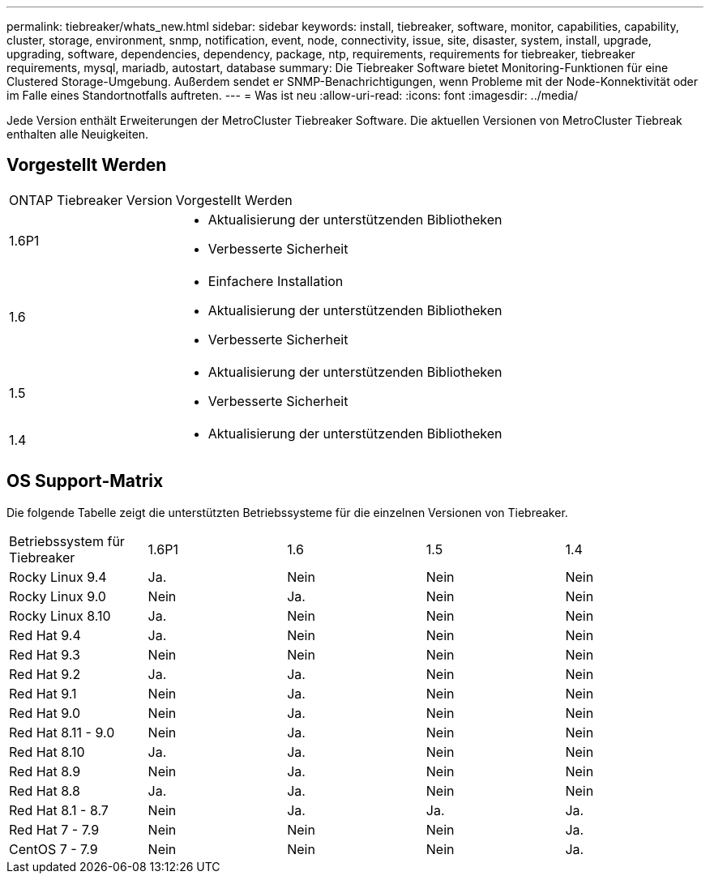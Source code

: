 ---
permalink: tiebreaker/whats_new.html 
sidebar: sidebar 
keywords: install, tiebreaker, software, monitor, capabilities, capability, cluster, storage, environment, snmp, notification, event, node, connectivity, issue, site, disaster, system, install, upgrade, upgrading, software, dependencies, dependency, package, ntp, requirements, requirements for tiebreaker, tiebreaker requirements, mysql, mariadb, autostart, database 
summary: Die Tiebreaker Software bietet Monitoring-Funktionen für eine Clustered Storage-Umgebung. Außerdem sendet er SNMP-Benachrichtigungen, wenn Probleme mit der Node-Konnektivität oder im Falle eines Standortnotfalls auftreten. 
---
= Was ist neu
:allow-uri-read: 
:icons: font
:imagesdir: ../media/


[role="lead lead"]
Jede Version enthält Erweiterungen der MetroCluster Tiebreaker Software. Die aktuellen Versionen von MetroCluster Tiebreak enthalten alle Neuigkeiten.



== Vorgestellt Werden

[cols="25,75"]
|===


| ONTAP Tiebreaker Version | Vorgestellt Werden 


 a| 
1.6P1
 a| 
* Aktualisierung der unterstützenden Bibliotheken
* Verbesserte Sicherheit




 a| 
1.6
 a| 
* Einfachere Installation
* Aktualisierung der unterstützenden Bibliotheken
* Verbesserte Sicherheit




 a| 
1.5
 a| 
* Aktualisierung der unterstützenden Bibliotheken
* Verbesserte Sicherheit




 a| 
1.4
 a| 
* Aktualisierung der unterstützenden Bibliotheken


|===


== OS Support-Matrix

Die folgende Tabelle zeigt die unterstützten Betriebssysteme für die einzelnen Versionen von Tiebreaker.

|===


| Betriebssystem für Tiebreaker | 1.6P1 | 1.6 | 1.5 | 1.4 


 a| 
Rocky Linux 9.4
 a| 
Ja.
 a| 
Nein
 a| 
Nein
 a| 
Nein



 a| 
Rocky Linux 9.0
 a| 
Nein
 a| 
Ja.
 a| 
Nein
 a| 
Nein



 a| 
Rocky Linux 8.10
 a| 
Ja.
 a| 
Nein
 a| 
Nein
 a| 
Nein



 a| 
Red Hat 9.4
 a| 
Ja.
 a| 
Nein
 a| 
Nein
 a| 
Nein



 a| 
Red Hat 9.3
 a| 
Nein
 a| 
Nein
 a| 
Nein
 a| 
Nein



 a| 
Red Hat 9.2
 a| 
Ja.
 a| 
Ja.
 a| 
Nein
 a| 
Nein



 a| 
Red Hat 9.1
 a| 
Nein
 a| 
Ja.
 a| 
Nein
 a| 
Nein



 a| 
Red Hat 9.0
 a| 
Nein
 a| 
Ja.
 a| 
Nein
 a| 
Nein



 a| 
Red Hat 8.11 - 9.0
 a| 
Nein
 a| 
Ja.
 a| 
Nein
 a| 
Nein



 a| 
Red Hat 8.10
 a| 
Ja.
 a| 
Ja.
 a| 
Nein
 a| 
Nein



 a| 
Red Hat 8.9
 a| 
Nein
 a| 
Ja.
 a| 
Nein
 a| 
Nein



 a| 
Red Hat 8.8
 a| 
Ja.
 a| 
Ja.
 a| 
Nein
 a| 
Nein



 a| 
Red Hat 8.1 - 8.7
 a| 
Nein
 a| 
Ja.
 a| 
Ja.
 a| 
Ja.



 a| 
Red Hat 7 - 7.9
 a| 
Nein
 a| 
Nein
 a| 
Nein
 a| 
Ja.



 a| 
CentOS 7 - 7.9
 a| 
Nein
 a| 
Nein
 a| 
Nein
 a| 
Ja.

|===